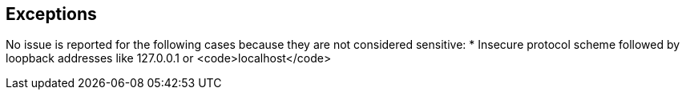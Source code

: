 == Exceptions

No issue is reported for the following cases because they are not considered sensitive:
* Insecure protocol scheme followed by loopback addresses like 127.0.0.1 or <code>localhost</code>
